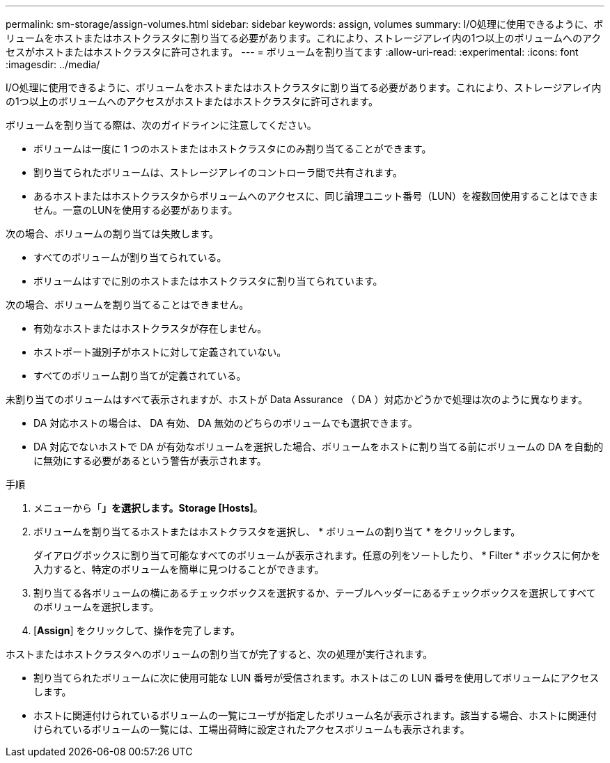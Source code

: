 ---
permalink: sm-storage/assign-volumes.html 
sidebar: sidebar 
keywords: assign, volumes 
summary: I/O処理に使用できるように、ボリュームをホストまたはホストクラスタに割り当てる必要があります。これにより、ストレージアレイ内の1つ以上のボリュームへのアクセスがホストまたはホストクラスタに許可されます。 
---
= ボリュームを割り当てます
:allow-uri-read: 
:experimental: 
:icons: font
:imagesdir: ../media/


[role="lead"]
I/O処理に使用できるように、ボリュームをホストまたはホストクラスタに割り当てる必要があります。これにより、ストレージアレイ内の1つ以上のボリュームへのアクセスがホストまたはホストクラスタに許可されます。

ボリュームを割り当てる際は、次のガイドラインに注意してください。

* ボリュームは一度に 1 つのホストまたはホストクラスタにのみ割り当てることができます。
* 割り当てられたボリュームは、ストレージアレイのコントローラ間で共有されます。
* あるホストまたはホストクラスタからボリュームへのアクセスに、同じ論理ユニット番号（LUN）を複数回使用することはできません。一意のLUNを使用する必要があります。


次の場合、ボリュームの割り当ては失敗します。

* すべてのボリュームが割り当てられている。
* ボリュームはすでに別のホストまたはホストクラスタに割り当てられています。


次の場合、ボリュームを割り当てることはできません。

* 有効なホストまたはホストクラスタが存在しません。
* ホストポート識別子がホストに対して定義されていない。
* すべてのボリューム割り当てが定義されている。


未割り当てのボリュームはすべて表示されますが、ホストが Data Assurance （ DA ）対応かどうかで処理は次のように異なります。

* DA 対応ホストの場合は、 DA 有効、 DA 無効のどちらのボリュームでも選択できます。
* DA 対応でないホストで DA が有効なボリュームを選択した場合、ボリュームをホストに割り当てる前にボリュームの DA を自動的に無効にする必要があるという警告が表示されます。


.手順
. メニューから「*」を選択します。Storage [Hosts]*。
. ボリュームを割り当てるホストまたはホストクラスタを選択し、 * ボリュームの割り当て * をクリックします。
+
ダイアログボックスに割り当て可能なすべてのボリュームが表示されます。任意の列をソートしたり、 * Filter * ボックスに何かを入力すると、特定のボリュームを簡単に見つけることができます。

. 割り当てる各ボリュームの横にあるチェックボックスを選択するか、テーブルヘッダーにあるチェックボックスを選択してすべてのボリュームを選択します。
. [*Assign*] をクリックして、操作を完了します。


ホストまたはホストクラスタへのボリュームの割り当てが完了すると、次の処理が実行されます。

* 割り当てられたボリュームに次に使用可能な LUN 番号が受信されます。ホストはこの LUN 番号を使用してボリュームにアクセスします。
* ホストに関連付けられているボリュームの一覧にユーザが指定したボリューム名が表示されます。該当する場合、ホストに関連付けられているボリュームの一覧には、工場出荷時に設定されたアクセスボリュームも表示されます。

